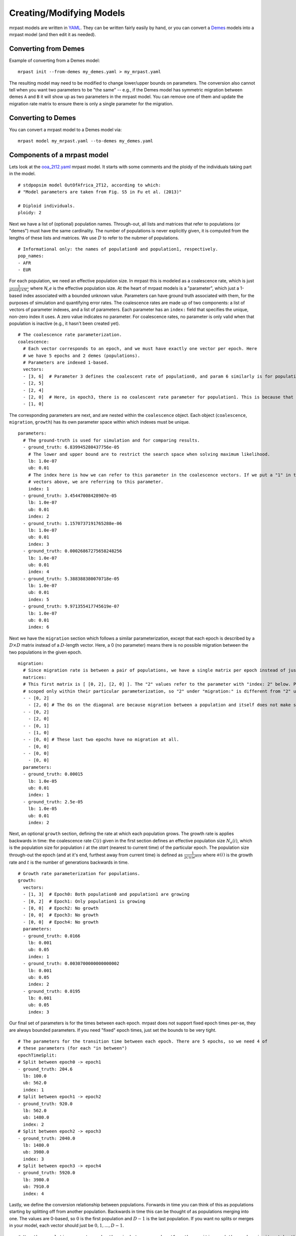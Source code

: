 .. _modeling:

Creating/Modifying Models
=========================

mrpast models are written in `YAML <https://yaml.org/>`_. They can be written fairly easily by hand, or you
can convert a `Demes <https://popsim-consortium.github.io/demes-spec-docs/main/introduction.html>`_ models
into a mrpast model (and then edit it as needed).

Converting from Demes
~~~~~~~~~~~~~~~~~~~~~

Example of converting from a Demes model:

::

  mrpast init --from-demes my_demes.yaml > my_mrpast.yaml

The resulting model may need to be modified to change lower/upper bounds on parameters. The conversion also
cannot tell when you want two parameters to be "the same" -- e.g., if the Demes model has symmetric migration
between demes ``A`` and ``B`` it will show up as two parameters in the mrpast model. You can remove one of them
and update the migration rate matrix to ensure there is only a single parameter for the migration.

Converting to Demes
~~~~~~~~~~~~~~~~~~~

You can convert a mrpast model to a Demes model via:

::

  mrpast model my_mrpast.yaml --to-demes my_demes.yaml

Components of a mrpast model
~~~~~~~~~~~~~~~~~~~~~~~~~~~~

Lets look at the `ooa_2t12.yaml <https://github.com/aprilweilab/mrpast/blob/main/examples/ooa_2t12.yaml>`_ mrpast model.
It starts with some comments and the ploidy of the individuals taking part in the model.

::

  # stdpopsim model OutOfAfrica_2T12, according to which:
  # "Model parameters are taken from Fig. S5 in Fu et al. (2013)"

  # Diploid individuals.
  ploidy: 2

Next we have a list of (optional) population names. Through-out, all lists and matrices that refer to populations
(or "demes") must have the same cardinality. The number of populations is never explicitly given, it is computed
from the lengths of these lists and matrices. We use :math:`D` to refer to the nubmer of populations.

::

  # Informational only: the names of population0 and population1, respectively.
  pop_names:
  - AFR
  - EUR

For each population, we need an effective population size. In mrpast this is modeled as a coalescence rate, which
is just :math:`\frac{1}{ploidy \times N_e}` where `N_e` is the effective population size. At the heart of mrpast
models is a "parameter", which just a 1-based index associated with a bounded unknown value. Parameters can have
ground truth associated with them, for the purposes of simulation and quantifying error rates. The coalescence
rates are made up of two components: a list of vectors of parameter indexes, and a list of parameters. Each parameter
has an ``index:`` field that specifies the unique, non-zero index it uses. A zero value indicates no parameter. For
coalescence rates, no parameter is only valid when that population is inactive (e.g., it hasn't been created yet).

::

  # The coalescence rate parameterization.
  coalescence:
    # Each vector corresponds to an epoch, and we must have exactly one vector per epoch. Here
    # we have 5 epochs and 2 demes (populations).
    # Parameters are indexed 1-based.
    vectors:
    - [3, 6]  # Parameter 3 defines the coalescent rate of population0, and param 6 similarly is for population1, in epoch0
    - [2, 5]
    - [2, 4]
    - [2, 0]  # Here, in epoch3, there is no coalescent rate parameter for population1. This is because that population is inactive (not yet created)
    - [1, 0]

The corresponding parameters are next, and are nested within the ``coalescence`` object. Each object (``coalescence``,
``migration``, ``growth``) has its own parameter space within which indexes must be unique.

::

  parameters:
    # The ground-truth is used for simulation and for comparing results.
    - ground_truth: 6.839945280437756e-05
      # The lower and upper bound are to restrict the search space when solving maximum likelihood.
      lb: 1.0e-07
      ub: 0.01
      # The index here is how we can refer to this parameter in the coalescence vectors. If we put a "1" in the coalescence
      # vectors above, we are referring to this parameter.
      index: 1
    - ground_truth: 3.45447008428907e-05
      lb: 1.0e-07
      ub: 0.01
      index: 2
    - ground_truth: 1.1570737191765288e-06
      lb: 1.0e-07
      ub: 0.01
      index: 3
    - ground_truth: 0.00026867275658248256
      lb: 1.0e-07
      ub: 0.01
      index: 4
    - ground_truth: 5.388388380070718e-05
      lb: 1.0e-07
      ub: 0.01
      index: 5
    - ground_truth: 9.971355417745619e-07
      lb: 1.0e-07
      ub: 0.01
      index: 6

Next we have the ``migration`` section which follows a similar parameterization, except that each epoch is described
by a :math:`D \times D` matrix instead of a :math:`D`-length vector. Here, a 0 (no parameter) means there is no possible
migration between the two populations in the given epoch.

::

  migration:
    # Since migration rate is between a pair of populations, we have a single matrix per epoch instead of just a vector.
    matrices:
    # This first matrix is [ [0, 2], [2, 0] ]. The "2" values refer to the parameter with "index: 2" below. Parameters are
    # scoped only within their particular parameterization, so "2" under "migration:" is different from "2" under "coalescence:".
    - - [0, 2]
      - [2, 0] # The 0s on the diagonal are because migration between a population and itself does not make sense.
    - - [0, 2]
      - [2, 0]
    - - [0, 1]
      - [1, 0]
    - - [0, 0] # These last two epochs have no migration at all.
      - [0, 0]
    - - [0, 0]
      - [0, 0]
    parameters:
    - ground_truth: 0.00015
      lb: 1.0e-05
      ub: 0.01
      index: 1
    - ground_truth: 2.5e-05
      lb: 1.0e-05
      ub: 0.01
      index: 2

Next, an optional ``growth`` section, defining the rate at which each population grows. The growth rate is applies
backwards in time: the coalescence rate :math:`C(i)` given in the first section defines an effective population size :math:`N_e(i)`,
which is the population size for population :math:`i` at the *start* (nearest to current time) of the particular epoch.
The population size through-out the epoch (and at it's end, furthest away from current time) is defined as
:math:`\frac{1}{2 C(i) e^{\alpha(i) t}}` where :math:`\alpha(i)` is the growth rate and :math:`t` is the
number of generations backwards in time.

::

  # Growth rate parameterization for populations.
  growth:
    vectors:
    - [1, 3]  # Epoch0: Both population0 and population1 are growing
    - [0, 2]  # Epoch1: Only population1 is growing
    - [0, 0]  # Epoch2: No growth
    - [0, 0]  # Epoch3: No growth
    - [0, 0]  # Epoch4: No growth
    parameters:
    - ground_truth: 0.0166
      lb: 0.001
      ub: 0.05
      index: 1
    - ground_truth: 0.0030700000000000002
      lb: 0.001
      ub: 0.05
      index: 2
    - ground_truth: 0.0195
      lb: 0.001
      ub: 0.05
      index: 3


Our final set of parameters is for the times between each epoch. mrpast does not support fixed epoch times per-se, they
are always bounded parameters. If you need "fixed" epoch times, just set the bounds to be very tight.

::

  # The parameters for the transition time between each epoch. There are 5 epochs, so we need 4 of
  # these parameters (for each "in between")
  epochTimeSplit:
  # Split between epoch0 -> epoch1
  - ground_truth: 204.6
    lb: 100.0
    ub: 562.0
    index: 1
  # Split between epoch1 -> epoch2
  - ground_truth: 920.0
    lb: 562.0
    ub: 1480.0
    index: 2
  # Split between epoch2 -> epoch3
  - ground_truth: 2040.0
    lb: 1480.0
    ub: 3980.0
    index: 3
  # Split between epoch3 -> epoch4
  - ground_truth: 5920.0
    lb: 3980.0
    ub: 7910.0
    index: 4


Lastly, we define the conversion relationship between populations. Forwards in time you can think of this as populations
starting by splitting off from another population. Backwards in time this can be thought of as populations merging into
one. The values are 0-based, so :math:`0` is the first population and :math:`D-1` is the last population. If you want no
splits or merges in your model, each vector should just be :math:`0, 1, ..., D-1`.

::

  # How the populations map to each other in between epochs. When the position and the number in it match, there
  # is no splitting of the population. This is viewed backwards in time as a merge of the populations, so if we
  # have v[i] = j, then backwards in time population i merges into population j in between the relevant epochs.
  populationConversion:
  - [0, 1]  # epoch0 -> epoch1: v[0] == 0 and v[1] == 1, so there are no splits
  - [0, 1]  # epoch1 -> epoch2: v[0] == 0 and v[1] == 1, so there are no splits
  - [0, 0]  # epoch2 -> epoch3: v[0] == 0, but v[1] == 0, so here we have population1 splitting off from population0 at the start of epoch2 / end of epoch3
  - [0, 0]  # epoch3 -> epoch4: no change from the previous scenario, so there are no new splits

